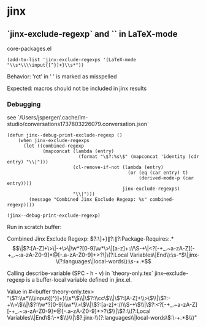 * jinx
** `jinx-exclude-regexp` and `\input{foo}` in LaTeX-mode
core-packages.el
#+begin_src elisp
(add-to-list 'jinx-exclude-regexps '(LaTeX-mode "\\s*\\\\input{[^}]+}\\s*"))
#+end_src

Behavior: 'rct' in '	\input{components/notation-rct-version}' is marked as
misspelled

Expected: \input{...} macros should not be included in jinx results

*** Debugging
see `/Users/jsperger/.cache/lm-studio/conversations1737803226079.conversation.json`

#+begin_src
(defun jinx--debug-print-exclude-regexp ()
    (when jinx-exclude-regexps
      (let ((combined-regexp
             (mapconcat (lambda (entry)
                          (format "\$?:%s\$" (mapconcat 'identity (cdr entry) "\\|")))
                        (cl-remove-if-not (lambda (entry)
                                            (or (eq (car entry) t)
                                                (derived-mode-p (car entry))))
                                          jinx-exclude-regexps)
                        "\\|")))
        (message "Combined Jinx Exclude Regexp: %s" combined-regexp))))

(jinx--debug-print-exclude-regexp)
#+end_src
Run in scratch buffer:

Combined Jinx Exclude Regexp: $?:\s*\\input{[^}]+}\s*$\|$?:\cc$\|$?:Package-Requires:.*$$\|$?:[A-Z]+\>\|-+\>\|\w*?[0-9]\w*\>\|[a-z]+://\S-+\|<?[-+_.~a-zA-Z][-+_.~:a-zA-Z0-9]*@[-.a-zA-Z0-9]+>?\|\(?:Local Variables\|End\):\s-*$\|jinx-\(?:languages\|local-words\):\s-+.*$$

Calling describe-variable (SPC - h - v) in `theory-only.tex`
jinx--exclude-regexp is a buffer-local variable defined in jinx.el.

Value in #<buffer theory-only.tex>
"\\(?:\\s*\\\\input{[^}]+}\\s*\\)\\|\\(?:\\cc\\)\\|\\(?:[A-Z]+\\>\\)\\|\\(?:-+\\>\\)\\|\\(?:\\w*?[0-9]\\w*\\>\\)\\|\\(?:[a-z]+://\\S-+\\)\\|\\(?:<?[-+_.~a-zA-Z][-+_.~:a-zA-Z0-9]*@[-.a-zA-Z0-9]+>?\\)\\|\\(?:\\(?:Local Variables\\|End\\):\\s-*$\\)\\|\\(?:jinx-\\(?:languages\\|local-words\\):\\s-+.*$\\)"

